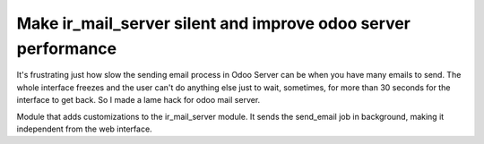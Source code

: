 
Make ir_mail_server silent and improve odoo server performance
========================================================================================================================
It's frustrating just how slow the sending email process in Odoo Server can be when you have many emails to send.
The whole interface freezes and the user can't do anything else just to wait, sometimes, for more than 30 seconds
for the interface to get back. So I made a lame hack for odoo mail server.

Module that adds customizations to the ir_mail_server module.
It sends the send_email job in background, making it independent from the web interface.
